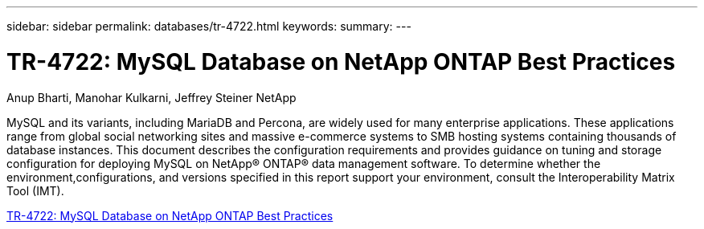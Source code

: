 ---
sidebar: sidebar
permalink: databases/tr-4722.html
keywords: 
summary: 
---

= TR-4722: MySQL Database on NetApp ONTAP Best Practices
:hardbreaks:
:nofooter:
:icons: font
:linkattrs:
:imagesdir: ./../media/

Anup Bharti, Manohar Kulkarni, Jeffrey Steiner NetApp

[.lead]
MySQL and its variants, including MariaDB and Percona, are widely used for many enterprise applications. These applications range from global social networking sites and massive e-commerce systems to SMB hosting systems containing thousands of database instances. This document describes the configuration requirements and provides guidance on tuning and storage configuration for deploying MySQL on NetApp® ONTAP® data management software. To determine whether the environment,configurations, and versions specified in this report support your environment, consult the Interoperability Matrix Tool (IMT).


link:https://www.netapp.com/pdf.html?item=/media/16423-tr-4722pdf.pdf[TR-4722: MySQL Database on NetApp ONTAP Best Practices^]